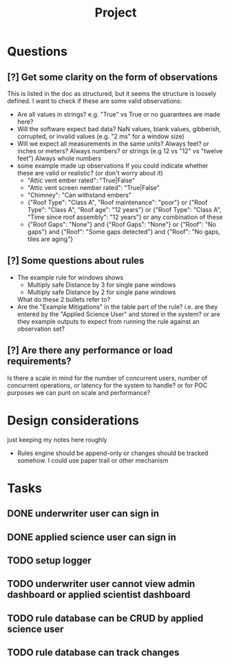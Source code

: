 #+title: Project


* Questions
** [?] Get some clarity on the form of observations
This is listed in the doc as structured, but it seems the structure is loosely defined.
I want to check if these are some valid observations:

+ Are all values in strings? e.g. "True" vs True or no guarantees are made here?
+ Will the software expect bad data?
  NaN values, blank values, gibberish, corrupted, or invalid values (e.g. "2 ms" for a window size)
+ Will we expect all measurements in the same units?
  Always feet? or inches or meters?
  Always numbers? or strings (e.g 12 vs "12" vs "twelve feet")
  Always whole numbers
+ some example made up observations
  If you could indicate whether these are valid or realistic? (or don't worry about it)
  - "Attic vent ember rated": "True|False"
  - "Attic vent screen nember rated": "True|False"
  - "Chimney": "Can withstand embers"
  - {"Roof Type": "Class A",
    "Roof maintenance": "poor"}
    or
    {"Roof Type": "Class A",
    "Roof age": "12 years"}
    or
    {"Roof Type": "Class A",
    "Time since roof assembly": "12 years"}
    or any combination of these
  - {"Roof Gaps": "None"}
    and
    {"Roof Gaps": "None"}
    or
    {"Roof": "No gaps"}
    and
    {"Roof": "Some gaps detected"}
    and
    {"Roof": "No gaps, tiles are aging"}
** [?] Some questions about rules
+ The example rule for windows shows
  - Multiply safe Distance by 3 for single pane windows
  - Multiply safe Distance by 2 for single pane windows

  What do these 2 bullets refer to?
+ Are the "Example Mitigations" in the table part of the rule?
  i.e. are they entered by the "Applied Science User" and stored in the system?
  or are they example outputs to expect from running the rule against an observation set?
** [?] Are there any performance or load requirements?
Is there a scale in mind for the number of concurrent users, number of
concurrent operations, or latency for the system to handle? or for POC purposes
we can punt on scale and performance?
* Design considerations
just keeping my notes here roughly
+ Rules engine should be append-only
  or changes should be tracked somehow. I could use paper trail or other mechanism
* Tasks
** DONE underwriter user can sign in
CLOSED: [2025-05-02 Fri 15:23]
** DONE applied science user can sign in
CLOSED: [2025-05-02 Fri 15:23]
** TODO setup logger
** TODO underwriter user cannot view admin dashboard or applied scientist dashboard
** TODO rule database can be CRUD by applied science user
** TODO rule database can track changes
